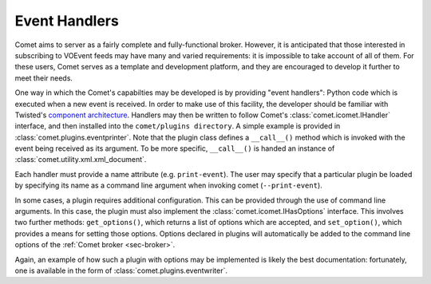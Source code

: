 .. _sec-handlers:

Event Handlers
==============

Comet aims to server as a fairly complete and fully-functional broker.
However, it is anticipated that those interested in subscribing to VOEvent
feeds may have many and varied requirements: it is impossible to take account
of all of them. For these users, Comet serves as a template and development
platform, and they are encouraged to develop it further to meet their needs.

One way in which the Comet's capabilties may be developed is by providing
"event handlers": Python code which is executed when a new event is received.
In order to make use of this facility, the developer should be familiar with
Twisted's `component architecture
<http://twistedmatrix.com/documents/current/core/howto/components.html>`_.
Handlers may then be written to follow Comet's :class:`comet.icomet.IHandler`
interface, and then installed into the ``comet/plugins directory``. A simple
example is provided in :class:`comet.plugins.eventprinter`. Note that the
plugin class defines a ``__call__()`` method which is invoked with the event
being received as its argument. To be more specific, ``__call__()`` is handed
an instance of :class:`comet.utility.xml.xml_document`.

Each handler must provide a name attribute (e.g. ``print-event``). The user
may specify that a particular plugin be loaded by specifying its name as a
command line argument when invoking comet (``--print-event``).

In some cases, a plugin requires additional configuration. This can be
provided through the use of command line arguments. In this case, the plugin
must also implement the :class:`comet.icomet.IHasOptions` interface. This
involves two further methods: ``get_options()``, which returns a list of
options which are accepted, and ``set_option()``, which provides a means
for setting those options. Options declared in plugins will automatically be
added to the command line options of the :ref:`Comet broker <sec-broker>`.

Again, an example of how such a plugin with options may be implemented is
likely the best documentation: fortunately, one is available in the form of
:class:`comet.plugins.eventwriter`.
